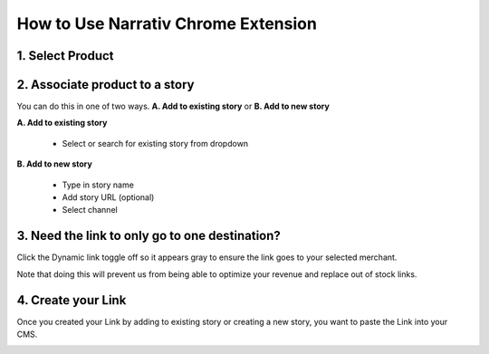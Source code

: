 How to Use Narrativ Chrome Extension
====================================

1. Select Product
------------------------

.. image:: _static/extension_instructions/5.png

2. Associate product to a story
-----------------------------------
You can do this in one of two ways. **A. Add to existing story** or **B. Add to new story**

**A. Add to existing story**

    - Select or search for existing story from dropdown

.. image:: _static/extension_instructions/6.png

**B. Add to new story**

    - Type in story name
    - Add story URL (optional)
    - Select channel

.. image:: _static/extension_instructions/7.png

3. Need the link to only go to one destination?
-----------------------------------------------
Click the Dynamic link toggle off so it appears gray to ensure the link goes to your selected merchant.

Note that doing this will prevent us from being able to optimize your revenue and replace out of stock links.

.. image:: _static/extension_instructions/8.png

4. Create your Link
---------------------
Once you created your Link by adding to existing story or creating a new story, you want to paste the Link into your CMS.

.. image:: _static/extension_instructions/9.png
